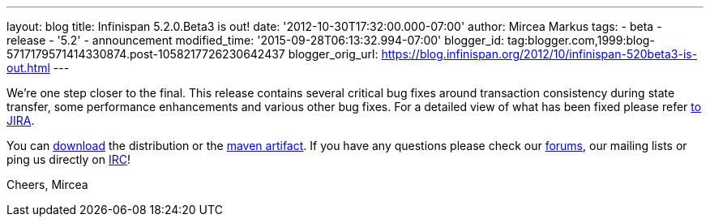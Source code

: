 ---
layout: blog
title: Infinispan 5.2.0.Beta3 is out!
date: '2012-10-30T17:32:00.000-07:00'
author: Mircea Markus
tags:
- beta
- release
- '5.2'
- announcement
modified_time: '2015-09-28T06:13:32.994-07:00'
blogger_id: tag:blogger.com,1999:blog-5717179571414330874.post-1058217726230642437
blogger_orig_url: https://blog.infinispan.org/2012/10/infinispan-520beta3-is-out.html
---


We're one step closer to the final.
This release contains several critical bug fixes around transaction
consistency during state transfer, some performance enhancements and
various other bug fixes. For a detailed view of what has been fixed
please refer
https://issues.jboss.org/secure/ReleaseNote.jspa?projectId=12310799&version=12320353[to
JIRA].

You can http://www.jboss.org/infinispan/downloads[download] the
distribution or
the https://repository.jboss.org/nexus/content/repositories/releases/org/infinispan/[maven
artifact]. If you have any questions please check
our http://www.jboss.org/infinispan/forums[forums], our mailing lists or
ping us directly on irc://irc.freenode.org/infinispan[IRC]!

Cheers,
Mircea
